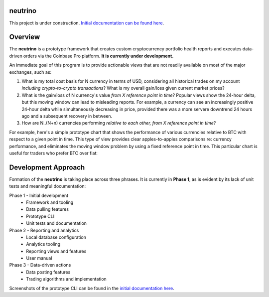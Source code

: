 |Build Status|

neutrino
--------

This project is under construction. `Initial documentation can be found here <https://joshuavictorchen.github.io/neutrino/>`_.

Overview
--------

The **neutrino** is a prototype framework that creates custom cryptocurrency portfolio health reports and executes
data-driven orders via the Coinbase Pro platform. **It is currently under development.**

An immediate goal of this program is to provide actionable views that are not readily available
on most of the major exchanges, such as:

1. What is my total cost basis for N currency in terms of USD, considering all historical trades on my account
   *including crypto-to-crypto transactions*? What is my overall gain/loss given current market prices?

2. What is the gain/loss of N currency's value *from X reference point in time*?
   Popular views show the 24-hour delta, but this moving window can lead to misleading reports.
   For example, a currency can see an increasingly positive 24-hour delta while simultaneously decreasing
   in price, provided there was a more servere downtrend 24 hours ago and a subsequent recovery in between.

3. How are N..(N+n) currencies performing *relative to each other, from X reference point in time*?

For example, here's a simple prototype chart that shows the performance of various currencies relative to BTC
with respect to a given point in time. This type of view provides clear apples-to-apples comparisons re:
currency performance, and eliminates the moving window problem by using a fixed reference point in time.
This particular chart is useful for traders who prefer BTC over fiat:

.. figure:: docs/_images/proto-view.jpg

Development Approach
--------------------

Formation of the **neutrino** is taking place across three phrases. It is currently in **Phase 1**, 
as is evident by its lack of unit tests and meaningful documentation:

Phase 1 - Initial development
    * Framework and tooling
    * Data pulling features
    * Prototype CLI
    * Unit tests and documentation
   
Phase 2 - Reporting and analytics
    * Local database configuration
    * Analytics tooling
    * Reporting views and features
    * User manual

Phase 3 - Data-driven actions
    * Data posting features
    * Trading algorithms and implementation

Screenshots of the prototype CLI can be found in the `initial documentation here <https://joshuavictorchen.github.io/neutrino/>`_.

.. |Build Status| image:: https://github.com/joshuavictorchen/neutrino/actions/workflows/main.yml/badge.svg?branch=master
    :target: https://github.com/joshuavictorchen/neutrino/actions/workflows/main.yml